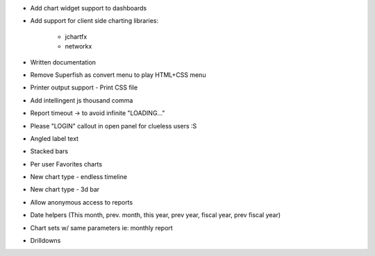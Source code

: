 * Add chart widget support to dashboards
* Add support for client side charting libraries:

    * jchartfx
    * networkx

* Written documentation
* Remove Superfish as convert menu to play HTML+CSS menu
* Printer output support - Print CSS file
* Add intellingent js thousand comma
* Report timeout -> to avoid infinite "LOADING..."
* Please "LOGIN" callout in open panel for clueless users :S
* Angled label text
* Stacked bars
* Per user Favorites charts
* New chart type - endless timeline
* New chart type - 3d bar
* Allow anonymous access to reports
* Date helpers (This month, prev. month, this year, prev year, fiscal year, prev fiscal year)
* Chart sets w/ same parameters  ie: monthly report
* Drilldowns
